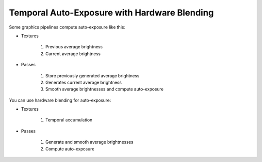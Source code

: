 
Temporal Auto-Exposure with Hardware Blending
=============================================

Some graphics pipelines compute auto-exposure like this:

- Textures

   #. Previous average brightness
   #. Current average brightness

- Passes

   #. Store previously generated average brightness
   #. Generates current average brightness
   #. Smooth average brightnesses and compute auto-exposure

You can use hardware blending for auto-exposure:

- Textures

   #. Temporal accumulation

- Passes

   #. Generate and smooth average brightnesses
   #. Compute auto-exposure

.. code-block:: c
   :caption: Source Code

   /*
      Automatic exposure shader using hardware blending
   */

   /*
      Vertex shaders
   */

   struct APP2VS
   {
      float4 HPos : POSITION;
      float2 Tex0 : TEXCOORD0;
   };

   struct VS2PS
   {
      float4 HPos : POSITION;
      float2 Tex0 : TEXCOORD0;
   };

   VS2PS VS_Quad(APP2VS Input)
   {
      VS2PS Output;
      Output.HPos = Input.HPos;
      Output.Tex0 = Input.Tex0;
      return Output;
   }

   /*
      Pixel shaders
      ---
      AutoExposure(): https://knarkowicz.wordpress.com/2016/01/09/automatic-exposure/
   */

   float3 GetAutoExposure(float3 Color, float2 Tex)
   {
      float LumaAverage = exp(tex2Dlod(SampleLumaTex, float4(Tex, 0.0, 99.0)).r);
      float Ev100 = log2(LumaAverage * 100.0 / 12.5);
      Ev100 -= _ManualBias; // optional manual bias
      float Exposure = 1.0 / (1.2 * exp2(Ev100));
      return Color * Exposure;
   }

   float4 PS_GenerateAverageLuma(VS2PS Input) : COLOR
   {
      float4 Color = tex2D(SampleColorTex, Input.Tex0);
      float3 Luma = max(Color.r, max(Color.g, Color.b));

      // OutputColor0.rgb = Output the highest brightness out of red/green/blue component
      // OutputColor0.a = Output the weight for temporal blending
      float Delay = 1e-3 * _Frametime;
      return float4(log(max(Luma.rgb, 1e-2)), saturate(Delay * _SmoothingSpeed));
   }

   float3 PS_Exposure(VS2PS Input) : COLOR
   {
      float4 Color = tex2D(SampleColorTex, Input.Tex0);
      return GetAutoExposure(Color.rgb, Input.Tex0);
   }

   technique AutoExposure
   {
      // Pass0: This shader renders to a texture that blends itself
      // NOTE: Do not have another shader overwrite the texture
      pass GenerateAverageLuma
      {
         // Use hardware blending
         BlendEnable = TRUE;
         BlendOp = ADD;
         SrcBlend = SRCALPHA;
         DestBlend = INVSRCALPHA;

         VertexShader = VS_Quad;
         PixelShader = PS_GenerateAverageLuma;
      }

      // Pass1: Get the texture generated from Pass0
      // Do autoexposure shading here
      pass ApplyAutoExposure
      {
         VertexShader = VS_Quad;
         PixelShader = PS_Exposure;
      }
   }
